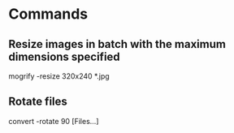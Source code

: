 * Commands

** Resize images in batch with the maximum dimensions specified
	 mogrify -resize 320x240 *.jpg

** Rotate files
	 convert -rotate 90 [Files...]
